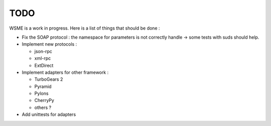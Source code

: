 TODO
====

WSME is a work in progress. Here is a list of things that should
be done :

-   Fix the SOAP protocol : the namespace for parameters is not correctly
    handle -> some tests with suds should help.

-   Implement new protocols :

    -   json-rpc

    -   xml-rpc

    -   ExtDirect
 
-   Implement adapters for other framework :

    -   TurboGears 2

    -   Pyramid

    -   Pylons

    -   CherryPy

    -   others ?

-   Add unittests for adapters

